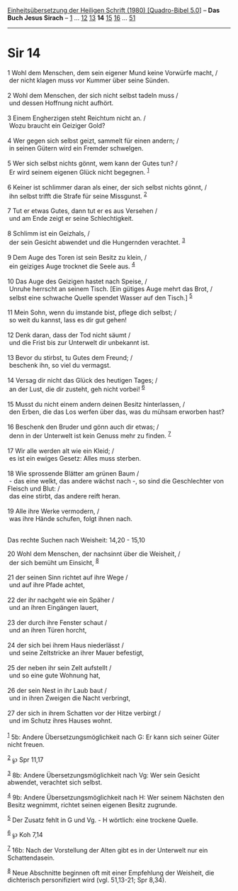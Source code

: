 :PROPERTIES:
:ID:       ef6468b3-d8e3-490a-8b77-32c1bfbed99d
:END:
<<navbar>>
[[../index.html][Einheitsübersetzung der Heiligen Schrift (1980)
[Quadro-Bibel 5.0]]] -- *Das Buch Jesus Sirach* --
[[file:Sir_1.html][1]] ... [[file:Sir_12.html][12]]
[[file:Sir_13.html][13]] *14* [[file:Sir_15.html][15]]
[[file:Sir_16.html][16]] ... [[file:Sir_51.html][51]]

--------------

* Sir 14
  :PROPERTIES:
  :CUSTOM_ID: sir-14
  :END:

<<verses>>

<<v1>>
1 Wohl dem Menschen, dem sein eigener Mund keine Vorwürfe macht, /\\
 der nicht klagen muss vor Kummer über seine Sünden.\\
\\

<<v2>>
2 Wohl dem Menschen, der sich nicht selbst tadeln muss /\\
 und dessen Hoffnung nicht aufhört.\\
\\

<<v3>>
3 Einem Engherzigen steht Reichtum nicht an. /\\
 Wozu braucht ein Geiziger Gold?\\
\\

<<v4>>
4 Wer gegen sich selbst geizt, sammelt für einen andern; /\\
 in seinen Gütern wird ein Fremder schwelgen.\\
\\

<<v5>>
5 Wer sich selbst nichts gönnt, wem kann der Gutes tun? /\\
 Er wird seinem eigenen Glück nicht begegnen. ^{[[#fn1][1]]}\\
\\

<<v6>>
6 Keiner ist schlimmer daran als einer, der sich selbst nichts gönnt,
/\\
 ihn selbst trifft die Strafe für seine Missgunst. ^{[[#fn2][2]]}\\
\\

<<v7>>
7 Tut er etwas Gutes, dann tut er es aus Versehen /\\
 und am Ende zeigt er seine Schlechtigkeit.\\
\\

<<v8>>
8 Schlimm ist ein Geizhals, /\\
 der sein Gesicht abwendet und die Hungernden verachtet.
^{[[#fn3][3]]}\\
\\

<<v9>>
9 Dem Auge des Toren ist sein Besitz zu klein, /\\
 ein geiziges Auge trocknet die Seele aus. ^{[[#fn4][4]]}\\
\\

<<v10>>
10 Das Auge des Geizigen hastet nach Speise, /\\
 Unruhe herrscht an seinem Tisch. [Ein gütiges Auge mehrt das Brot, /\\
 selbst eine schwache Quelle spendet Wasser auf den Tisch.]
^{[[#fn5][5]]}\\
\\

<<v11>>
11 Mein Sohn, wenn du imstande bist, pflege dich selbst; /\\
 so weit du kannst, lass es dir gut gehen!\\
\\

<<v12>>
12 Denk daran, dass der Tod nicht säumt /\\
 und die Frist bis zur Unterwelt dir unbekannt ist.\\
\\

<<v13>>
13 Bevor du stirbst, tu Gutes dem Freund; /\\
 beschenk ihn, so viel du vermagst.\\
\\

<<v14>>
14 Versag dir nicht das Glück des heutigen Tages; /\\
 an der Lust, die dir zusteht, geh nicht vorbei! ^{[[#fn6][6]]}\\
\\

<<v15>>
15 Musst du nicht einem andern deinen Besitz hinterlassen, /\\
 den Erben, die das Los werfen über das, was du mühsam erworben hast?\\
\\

<<v16>>
16 Beschenk den Bruder und gönn auch dir etwas; /\\
 denn in der Unterwelt ist kein Genuss mehr zu finden. ^{[[#fn7][7]]}\\
\\

<<v17>>
17 Wir alle werden alt wie ein Kleid; /\\
 es ist ein ewiges Gesetz: Alles muss sterben.\\
\\

<<v18>>
18 Wie sprossende Blätter am grünen Baum /\\
 - das eine welkt, das andere wächst nach -, so sind die Geschlechter
von Fleisch und Blut: /\\
 das eine stirbt, das andere reift heran.\\
\\

<<v19>>
19 Alle ihre Werke vermodern, /\\
 was ihre Hände schufen, folgt ihnen nach.\\
\\

<<v20>>
**** Das rechte Suchen nach Weisheit: 14,20 - 15,10
     :PROPERTIES:
     :CUSTOM_ID: das-rechte-suchen-nach-weisheit-1420---1510
     :END:
20 Wohl dem Menschen, der nachsinnt über die Weisheit, /\\
 der sich bemüht um Einsicht, ^{[[#fn8][8]]}\\
\\

<<v21>>
21 der seinen Sinn richtet auf ihre Wege /\\
 und auf ihre Pfade achtet,\\
\\

<<v22>>
22 der ihr nachgeht wie ein Späher /\\
 und an ihren Eingängen lauert,\\
\\

<<v23>>
23 der durch ihre Fenster schaut /\\
 und an ihren Türen horcht,\\
\\

<<v24>>
24 der sich bei ihrem Haus niederlässt /\\
 und seine Zeltstricke an ihrer Mauer befestigt,\\
\\

<<v25>>
25 der neben ihr sein Zelt aufstellt /\\
 und so eine gute Wohnung hat,\\
\\

<<v26>>
26 der sein Nest in ihr Laub baut /\\
 und in ihren Zweigen die Nacht verbringt,\\
\\

<<v27>>
27 der sich in ihrem Schatten vor der Hitze verbirgt /\\
 und im Schutz ihres Hauses wohnt.\\
\\

^{[[#fnm1][1]]} 5b: Andere Übersetzungsmöglichkeit nach G: Er kann sich
seiner Güter nicht freuen.

^{[[#fnm2][2]]} ℘ Spr 11,17

^{[[#fnm3][3]]} 8b: Andere Übersetzungsmöglichkeit nach Vg: Wer sein
Gesicht abwendet, verachtet sich selbst.

^{[[#fnm4][4]]} 9b: Andere Übersetzungsmöglichkeit nach H: Wer seinem
Nächsten den Besitz wegnimmt, richtet seinen eigenen Besitz zugrunde.

^{[[#fnm5][5]]} Der Zusatz fehlt in G und Vg. - H wörtlich: eine
trockene Quelle.

^{[[#fnm6][6]]} ℘ Koh 7,14

^{[[#fnm7][7]]} 16b: Nach der Vorstellung der Alten gibt es in der
Unterwelt nur ein Schattendasein.

^{[[#fnm8][8]]} Neue Abschnitte beginnen oft mit einer Empfehlung der
Weisheit, die dichterisch personifiziert wird (vgl. 51,13-21; Spr 8,34).
